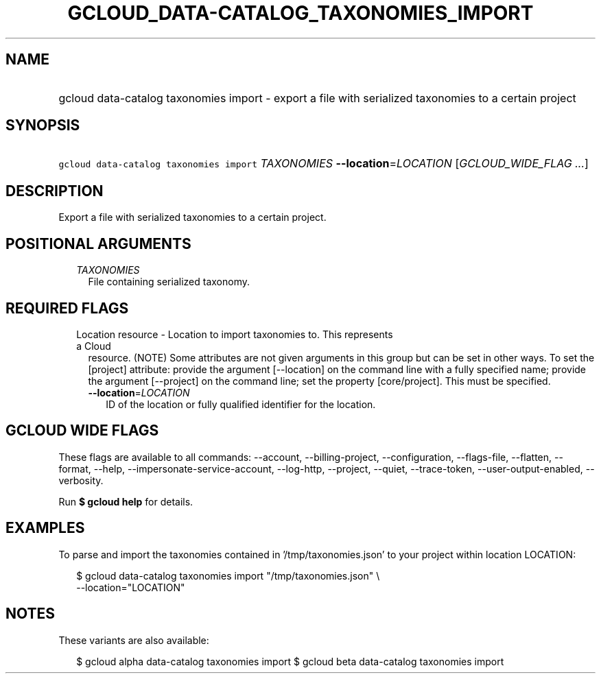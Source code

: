 
.TH "GCLOUD_DATA\-CATALOG_TAXONOMIES_IMPORT" 1



.SH "NAME"
.HP
gcloud data\-catalog taxonomies import \- export a file with serialized taxonomies to a certain project



.SH "SYNOPSIS"
.HP
\f5gcloud data\-catalog taxonomies import\fR \fITAXONOMIES\fR \fB\-\-location\fR=\fILOCATION\fR [\fIGCLOUD_WIDE_FLAG\ ...\fR]



.SH "DESCRIPTION"

Export a file with serialized taxonomies to a certain project.



.SH "POSITIONAL ARGUMENTS"

.RS 2m
.TP 2m
\fITAXONOMIES\fR
File containing serialized taxonomy.


.RE
.sp

.SH "REQUIRED FLAGS"

.RS 2m
.TP 2m

Location resource \- Location to import taxonomies to. This represents a Cloud
resource. (NOTE) Some attributes are not given arguments in this group but can
be set in other ways. To set the [project] attribute: provide the argument
[\-\-location] on the command line with a fully specified name; provide the
argument [\-\-project] on the command line; set the property [core/project].
This must be specified.

.RS 2m
.TP 2m
\fB\-\-location\fR=\fILOCATION\fR
ID of the location or fully qualified identifier for the location.


.RE
.RE
.sp

.SH "GCLOUD WIDE FLAGS"

These flags are available to all commands: \-\-account, \-\-billing\-project,
\-\-configuration, \-\-flags\-file, \-\-flatten, \-\-format, \-\-help,
\-\-impersonate\-service\-account, \-\-log\-http, \-\-project, \-\-quiet,
\-\-trace\-token, \-\-user\-output\-enabled, \-\-verbosity.

Run \fB$ gcloud help\fR for details.



.SH "EXAMPLES"

To parse and import the taxonomies contained in '/tmp/taxonomies.json' to your
project within location LOCATION:

.RS 2m
$ gcloud data\-catalog taxonomies import "/tmp/taxonomies.json" \e
    \-\-location="LOCATION"
.RE



.SH "NOTES"

These variants are also available:

.RS 2m
$ gcloud alpha data\-catalog taxonomies import
$ gcloud beta data\-catalog taxonomies import
.RE

